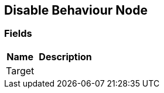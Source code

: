 [#manual/disable-behaviour-node]

## Disable Behaviour Node

### Fields

[cols="1,2"]
|===
| Name	| Description

| Target	| 
|===

ifdef::backend-multipage_html5[]
<<reference/disable-behaviour-node.html,Reference>>
endif::[]